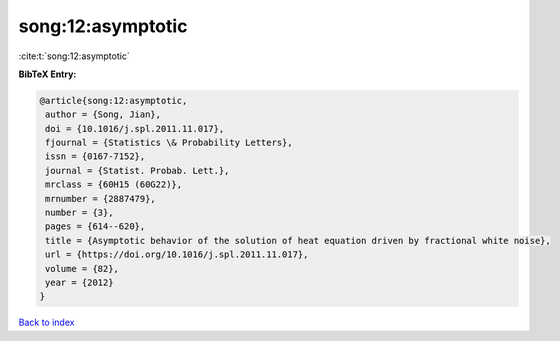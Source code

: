 song:12:asymptotic
==================

:cite:t:`song:12:asymptotic`

**BibTeX Entry:**

.. code-block:: bibtex

   @article{song:12:asymptotic,
    author = {Song, Jian},
    doi = {10.1016/j.spl.2011.11.017},
    fjournal = {Statistics \& Probability Letters},
    issn = {0167-7152},
    journal = {Statist. Probab. Lett.},
    mrclass = {60H15 (60G22)},
    mrnumber = {2887479},
    number = {3},
    pages = {614--620},
    title = {Asymptotic behavior of the solution of heat equation driven by fractional white noise},
    url = {https://doi.org/10.1016/j.spl.2011.11.017},
    volume = {82},
    year = {2012}
   }

`Back to index <../By-Cite-Keys.rst>`_
